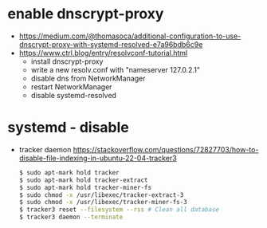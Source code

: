 * enable dnscrypt-proxy

- https://medium.com/@thomasoca/additional-configuration-to-use-dnscrypt-proxy-with-systemd-resolved-e7a96bdb6c9e
- https://www.ctrl.blog/entry/resolvconf-tutorial.html
  - install dnscrypt-proxy
  - write a new resolv.conf with "nameserver 127.0.2.1"
  - disable dns from NetworkManager
  - restart NetworkManager
  - disable systemd-resolved

* systemd - disable

- tracker daemon https://stackoverflow.com/questions/72827703/how-to-disable-file-indexing-in-ubuntu-22-04-tracker3
  #+begin_src sh
    $ sudo apt-mark hold tracker
    $ sudo apt-mark hold tracker-extract
    $ sudo apt-mark hold tracker-miner-fs
    $ sudo chmod -x /usr/libexec/tracker-extract-3
    $ sudo chmod -x /usr/libexec/tracker-miner-fs-3
    $ tracker3 reset --filesystem --rss # Clean all database
    $ tracker3 daemon --terminate
  #+end_src
